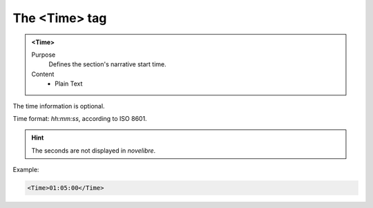 ==============
The <Time> tag
==============

.. admonition:: <Time>
   
   Purpose
      Defines the section's narrative start time.

   Content
      - Plain Text 

The time information is optional.

Time format: *hh:mm:ss*, according to ISO 8601.

.. hint::

   The seconds are not displayed in *novelibre*. 

Example:

.. code-block:: xml

   <Time>01:05:00</Time>